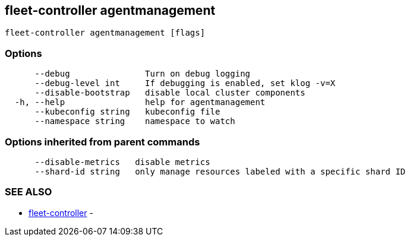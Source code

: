 == fleet-controller agentmanagement

----
fleet-controller agentmanagement [flags]
----

=== Options

----
      --debug               Turn on debug logging
      --debug-level int     If debugging is enabled, set klog -v=X
      --disable-bootstrap   disable local cluster components
  -h, --help                help for agentmanagement
      --kubeconfig string   kubeconfig file
      --namespace string    namespace to watch
----

=== Options inherited from parent commands

----
      --disable-metrics   disable metrics
      --shard-id string   only manage resources labeled with a specific shard ID
----

=== SEE ALSO

* xref:./fleet-controller.adoc[fleet-controller]	 -
